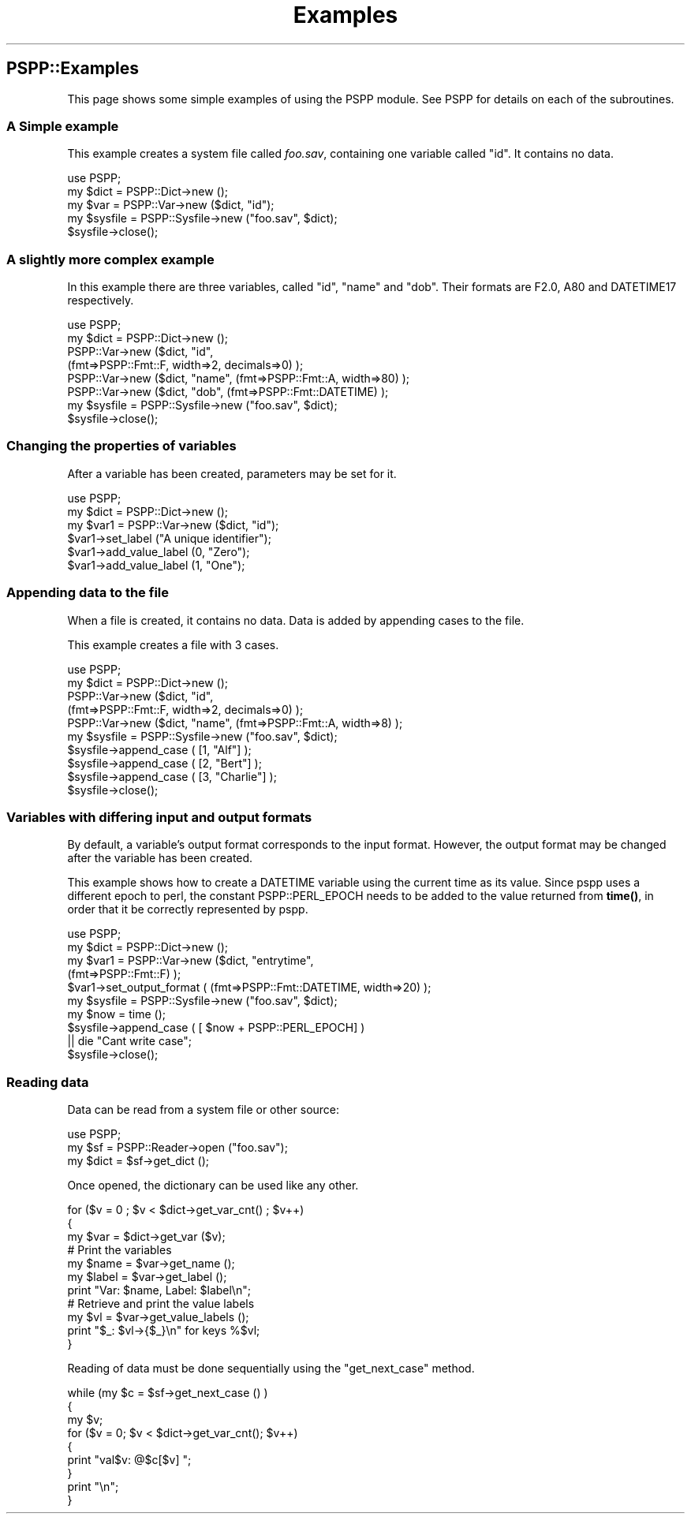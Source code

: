 .\" -*- mode: troff; coding: utf-8 -*-
.\" Automatically generated by Pod::Man 5.01 (Pod::Simple 3.43)
.\"
.\" Standard preamble:
.\" ========================================================================
.de Sp \" Vertical space (when we can't use .PP)
.if t .sp .5v
.if n .sp
..
.de Vb \" Begin verbatim text
.ft CW
.nf
.ne \\$1
..
.de Ve \" End verbatim text
.ft R
.fi
..
.\" \*(C` and \*(C' are quotes in nroff, nothing in troff, for use with C<>.
.ie n \{\
.    ds C` ""
.    ds C' ""
'br\}
.el\{\
.    ds C`
.    ds C'
'br\}
.\"
.\" Escape single quotes in literal strings from groff's Unicode transform.
.ie \n(.g .ds Aq \(aq
.el       .ds Aq '
.\"
.\" If the F register is >0, we'll generate index entries on stderr for
.\" titles (.TH), headers (.SH), subsections (.SS), items (.Ip), and index
.\" entries marked with X<> in POD.  Of course, you'll have to process the
.\" output yourself in some meaningful fashion.
.\"
.\" Avoid warning from groff about undefined register 'F'.
.de IX
..
.nr rF 0
.if \n(.g .if rF .nr rF 1
.if (\n(rF:(\n(.g==0)) \{\
.    if \nF \{\
.        de IX
.        tm Index:\\$1\t\\n%\t"\\$2"
..
.        if !\nF==2 \{\
.            nr % 0
.            nr F 2
.        \}
.    \}
.\}
.rr rF
.\" ========================================================================
.\"
.IX Title "Examples 3"
.TH Examples 3 2023-09-30 "perl v5.38.2" "User Contributed Perl Documentation"
.\" For nroff, turn off justification.  Always turn off hyphenation; it makes
.\" way too many mistakes in technical documents.
.if n .ad l
.nh
.SH PSPP::Examples
.IX Header "PSPP::Examples"
This page shows some simple examples of using the PSPP module.
See PSPP for details on each of the subroutines.
.SS "A Simple example"
.IX Subsection "A Simple example"
This example creates a system file called \fIfoo.sav\fR, containing one
variable called "id".  It contains no data.
.PP
.Vb 1
\&        use PSPP;
\&
\&        my $dict = PSPP::Dict\->new ();
\&        my $var = PSPP::Var\->new ($dict, "id");
\&
\&        my $sysfile = PSPP::Sysfile\->new ("foo.sav", $dict);
\&        $sysfile\->close();
.Ve
.SS "A slightly more complex example"
.IX Subsection "A slightly more complex example"
In this example there are three variables, called "id", "name" and "dob".
Their formats are F2.0, A80 and DATETIME17 respectively.
.PP
.Vb 1
\&        use PSPP;
\&
\&        my $dict = PSPP::Dict\->new ();
\&        PSPP::Var\->new ($dict, "id",
\&                   (fmt=>PSPP::Fmt::F, width=>2, decimals=>0) );
\&
\&        PSPP::Var\->new ($dict, "name", (fmt=>PSPP::Fmt::A, width=>80) );
\&        PSPP::Var\->new ($dict, "dob",  (fmt=>PSPP::Fmt::DATETIME) );
\&
\&        my $sysfile = PSPP::Sysfile\->new ("foo.sav", $dict);
\&        $sysfile\->close();
.Ve
.SS "Changing the properties of variables"
.IX Subsection "Changing the properties of variables"
After a variable has been created, parameters may be set for it.
.PP
.Vb 1
\&        use PSPP;
\&
\&        my $dict = PSPP::Dict\->new ();
\&        my $var1 = PSPP::Var\->new ($dict, "id");
\&
\&        $var1\->set_label ("A unique identifier");
\&        $var1\->add_value_label (0, "Zero");
\&        $var1\->add_value_label (1, "One");
.Ve
.SS "Appending data to the file"
.IX Subsection "Appending data to the file"
When a file is created, it contains no data.  Data is added by
appending cases to the file.
.PP
This example creates a file with 3 cases.
.PP
.Vb 1
\&        use PSPP;
\&
\&        my $dict = PSPP::Dict\->new ();
\&        PSPP::Var\->new ($dict, "id",
\&           (fmt=>PSPP::Fmt::F, width=>2, decimals=>0) );
\&
\&        PSPP::Var\->new ($dict, "name", (fmt=>PSPP::Fmt::A, width=>8) );
\&
\&        my $sysfile = PSPP::Sysfile\->new ("foo.sav", $dict);
\&
\&        $sysfile\->append_case ( [1, "Alf"] );
\&        $sysfile\->append_case ( [2, "Bert"] );
\&        $sysfile\->append_case ( [3, "Charlie"] );
\&
\&        $sysfile\->close();
.Ve
.SS "Variables with differing input and output formats"
.IX Subsection "Variables with differing input and output formats"
By default,  a variable's output format corresponds to the input format.
However, the output format may be changed after the variable has
been created.
.PP
This example shows how  to create a DATETIME variable using the current time
as its value.  Since pspp uses a different epoch to perl, the constant
PSPP::PERL_EPOCH needs to be added to the value returned from \fBtime()\fR, in order
that it be correctly represented by pspp.
.PP
.Vb 1
\&        use PSPP;
\&
\&        my $dict = PSPP::Dict\->new ();
\&
\&        my $var1 = PSPP::Var\->new ($dict, "entrytime",
\&                (fmt=>PSPP::Fmt::F) );
\&
\&        $var1\->set_output_format ( (fmt=>PSPP::Fmt::DATETIME, width=>20) );
\&
\&        my $sysfile = PSPP::Sysfile\->new ("foo.sav", $dict);
\&
\&        my $now = time ();
\&
\&        $sysfile\->append_case ( [ $now  + PSPP::PERL_EPOCH]  )
\&                || die "Cant write case";
\&
\&        $sysfile\->close();
.Ve
.SS "Reading data"
.IX Subsection "Reading data"
Data can be read from a system file or other source:
.PP
.Vb 1
\&        use PSPP;
\&
\&        my $sf = PSPP::Reader\->open ("foo.sav");
\&
\&        my $dict = $sf\->get_dict ();
.Ve
.PP
Once opened, the dictionary can be used like any other.
.PP
.Vb 3
\&        for ($v = 0 ; $v < $dict\->get_var_cnt() ; $v++)
\&        {
\&            my $var = $dict\->get_var ($v);
\&
\&            # Print the variables
\&            my $name = $var\->get_name ();
\&            my $label = $var\->get_label ();
\&            print "Var: $name, Label: $label\en";
\&
\&            # Retrieve and print the value labels
\&            my $vl = $var\->get_value_labels ();
\&            print "$_: $vl\->{$_}\en" for keys %$vl;
\&        }
.Ve
.PP
Reading of data must be done sequentially using the \f(CW\*(C`get_next_case\*(C'\fR method.
.PP
.Vb 9
\&        while (my $c = $sf\->get_next_case () )
\&        {
\&            my $v;
\&            for ($v = 0; $v < $dict\->get_var_cnt(); $v++)
\&            {
\&                print "val$v: @$c[$v] ";
\&            }
\&            print "\en";
\&        }
.Ve

